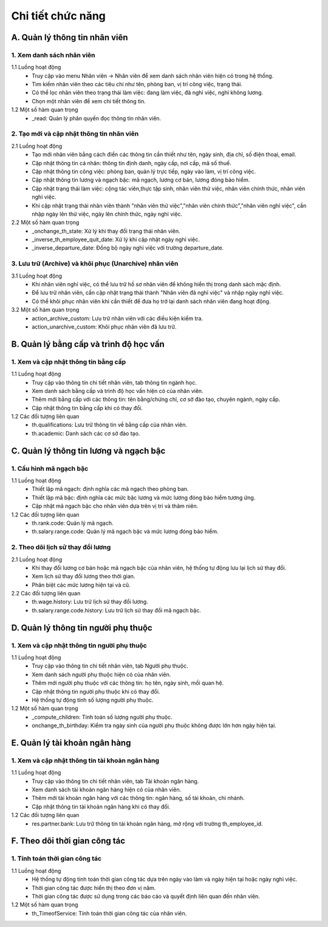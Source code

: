 Chi tiết chức năng
------------------

A. Quản lý thông tin nhân viên
~~~~~~~~~~~~~~~~~~~~~~~~~~~~~~
1. Xem danh sách nhân viên
^^^^^^^^^^^^^^^^^^^^^^^^^^
1.1 Luồng hoạt động
    * Truy cập vào menu Nhân viên -> Nhân viên để xem danh sách nhân viên hiện có trong hệ thống.
    * Tìm kiếm nhân viên theo các tiêu chí như tên, phòng ban, vị trí công việc, trạng thái.
    * Có thể lọc nhân viên theo trạng thái làm việc: đang làm việc, đã nghỉ việc, nghỉ không lương.
    * Chọn một nhân viên để xem chi tiết thông tin.

1.2 Một số hàm quan trọng
    * _read: Quản lý phân quyền đọc thông tin nhân viên.

2. Tạo mới và cập nhật thông tin nhân viên
^^^^^^^^^^^^^^^^^^^^^^^^^^^^^^^^^^^^^^^^^^
2.1 Luồng hoạt động
    * Tạo mới nhân viên bằng cách điền các thông tin cần thiết như tên, ngày sinh, địa chỉ, số điện thoại, email.
    * Cập nhật thông tin cá nhân: thông tin định danh, ngày cấp, nơi cấp, mã số thuế.
    * Cập nhật thông tin công việc: phòng ban, quản lý trực tiếp, ngày vào làm, vị trí công việc.
    * Cập nhật thông tin lương và ngạch bậc: mã ngạch, lương cơ bản, lương đóng bảo hiểm.
    * Cập nhật trạng thái làm việc: cộng tác viên,thực tập sinh, nhân viên thử việc, nhân viên chính thức, nhân viên nghỉ việc.
    * Khi cập nhật trạng thái nhân viên thành "nhân viên thử việc","nhân viên chính thức","nhân viên nghỉ việc", cần nhập ngày lên thử việc, ngày lên chính thức, ngày nghỉ việc.

2.2 Một số hàm quan trọng
    * _onchange_th_state: Xử lý khi thay đổi trạng thái nhân viên.
    * _inverse_th_employee_quit_date: Xử lý khi cập nhật ngày nghỉ việc.
    * _inverse_departure_date: Đồng bộ ngày nghỉ việc với trường departure_date.

3. Lưu trữ (Archive) và khôi phục (Unarchive) nhân viên
^^^^^^^^^^^^^^^^^^^^^^^^^^^^^^^^^^^^^^^^^^^^^^^^^^^^^^^
3.1 Luồng hoạt động
    * Khi nhân viên nghỉ việc, có thể lưu trữ hồ sơ nhân viên để không hiển thị trong danh sách mặc định.
    * Để lưu trữ nhân viên, cần cập nhật trạng thái thành "Nhân viên đã nghỉ việc" và nhập ngày nghỉ việc.
    * Có thể khôi phục nhân viên khi cần thiết để đưa họ trở lại danh sách nhân viên đang hoạt động.

3.2 Một số hàm quan trọng
    * action_archive_custom: Lưu trữ nhân viên với các điều kiện kiểm tra.
    * action_unarchive_custom: Khôi phục nhân viên đã lưu trữ.

B. Quản lý bằng cấp và trình độ học vấn
~~~~~~~~~~~~~~~~~~~~~~~~~~~~~~~~~~~~~~~
1. Xem và cập nhật thông tin bằng cấp
^^^^^^^^^^^^^^^^^^^^^^^^^^^^^^^^^^^^^
1.1 Luồng hoạt động
    * Truy cập vào thông tin chi tiết nhân viên, tab thông tin ngành học.
    * Xem danh sách bằng cấp và trình độ học vấn hiện có của nhân viên.
    * Thêm mới bằng cấp với các thông tin: tên bằng/chứng chỉ, cơ sở đào tạo, chuyên ngành, ngày cấp.
    * Cập nhật thông tin bằng cấp khi có thay đổi.

1.2 Các đối tượng liên quan
    * th.qualifications: Lưu trữ thông tin về bằng cấp của nhân viên.
    * th.academic: Danh sách các cơ sở đào tạo.

C. Quản lý thông tin lương và ngạch bậc
~~~~~~~~~~~~~~~~~~~~~~~~~~~~~~~~~~~~~~~
1. Cấu hình mã ngạch bậc
^^^^^^^^^^^^^^^^^^^^^^^^
1.1 Luồng hoạt động
    * Thiết lập mã ngạch: định nghĩa các mã ngạch theo phòng ban.
    * Thiết lập mã bậc: định nghĩa các mức bậc lương và mức lương đóng bảo hiểm tương ứng.
    * Cập nhật mã ngạch bậc cho nhân viên dựa trên vị trí và thâm niên.

1.2 Các đối tượng liên quan
    * th.rank.code: Quản lý mã ngạch.
    * th.salary.range.code: Quản lý mã ngạch bậc và mức lương đóng bảo hiểm.

2. Theo dõi lịch sử thay đổi lương
^^^^^^^^^^^^^^^^^^^^^^^^^^^^^^^^^^
2.1 Luồng hoạt động
    * Khi thay đổi lương cơ bản hoặc mã ngạch bậc của nhân viên, hệ thống tự động lưu lại lịch sử thay đổi.
    * Xem lịch sử thay đổi lương theo thời gian.
    * Phân biệt các mức lương hiện tại và cũ.

2.2 Các đối tượng liên quan
    * th.wage.history: Lưu trữ lịch sử thay đổi lương.
    * th.salary.range.code.history: Lưu trữ lịch sử thay đổi mã ngạch bậc.

D. Quản lý thông tin người phụ thuộc
~~~~~~~~~~~~~~~~~~~~~~~~~~~~~~~~~~~~
1. Xem và cập nhật thông tin người phụ thuộc
^^^^^^^^^^^^^^^^^^^^^^^^^^^^^^^^^^^^^^^^^^^^
1.1 Luồng hoạt động
    * Truy cập vào thông tin chi tiết nhân viên, tab Người phụ thuộc.
    * Xem danh sách người phụ thuộc hiện có của nhân viên.
    * Thêm mới người phụ thuộc với các thông tin: họ tên, ngày sinh, mối quan hệ.
    * Cập nhật thông tin người phụ thuộc khi có thay đổi.
    * Hệ thống tự động tính số lượng người phụ thuộc.

1.2 Một số hàm quan trọng
    * _compute_children: Tính toán số lượng người phụ thuộc.
    * onchange_th_birthday: Kiểm tra ngày sinh của người phụ thuộc không được lớn hơn ngày hiện tại.

E. Quản lý tài khoản ngân hàng
~~~~~~~~~~~~~~~~~~~~~~~~~~~~~~
1. Xem và cập nhật thông tin tài khoản ngân hàng
^^^^^^^^^^^^^^^^^^^^^^^^^^^^^^^^^^^^^^^^^^^^^^^^
1.1 Luồng hoạt động
    * Truy cập vào thông tin chi tiết nhân viên, tab Tài khoản ngân hàng.
    * Xem danh sách tài khoản ngân hàng hiện có của nhân viên.
    * Thêm mới tài khoản ngân hàng với các thông tin: ngân hàng, số tài khoản, chi nhánh.
    * Cập nhật thông tin tài khoản ngân hàng khi có thay đổi.

1.2 Các đối tượng liên quan
    * res.partner.bank: Lưu trữ thông tin tài khoản ngân hàng, mở rộng với trường th_employee_id.

F. Theo dõi thời gian công tác
~~~~~~~~~~~~~~~~~~~~~~~~~~~~~~
1. Tính toán thời gian công tác
^^^^^^^^^^^^^^^^^^^^^^^^^^^^^^^
1.1 Luồng hoạt động
    * Hệ thống tự động tính toán thời gian công tác dựa trên ngày vào làm và ngày hiện tại hoặc ngày nghỉ việc.
    * Thời gian công tác được hiển thị theo đơn vị năm.
    * Thời gian công tác được sử dụng trong các báo cáo và quyết định liên quan đến nhân viên.

1.2 Một số hàm quan trọng
    * th_TimeofService: Tính toán thời gian công tác của nhân viên.
